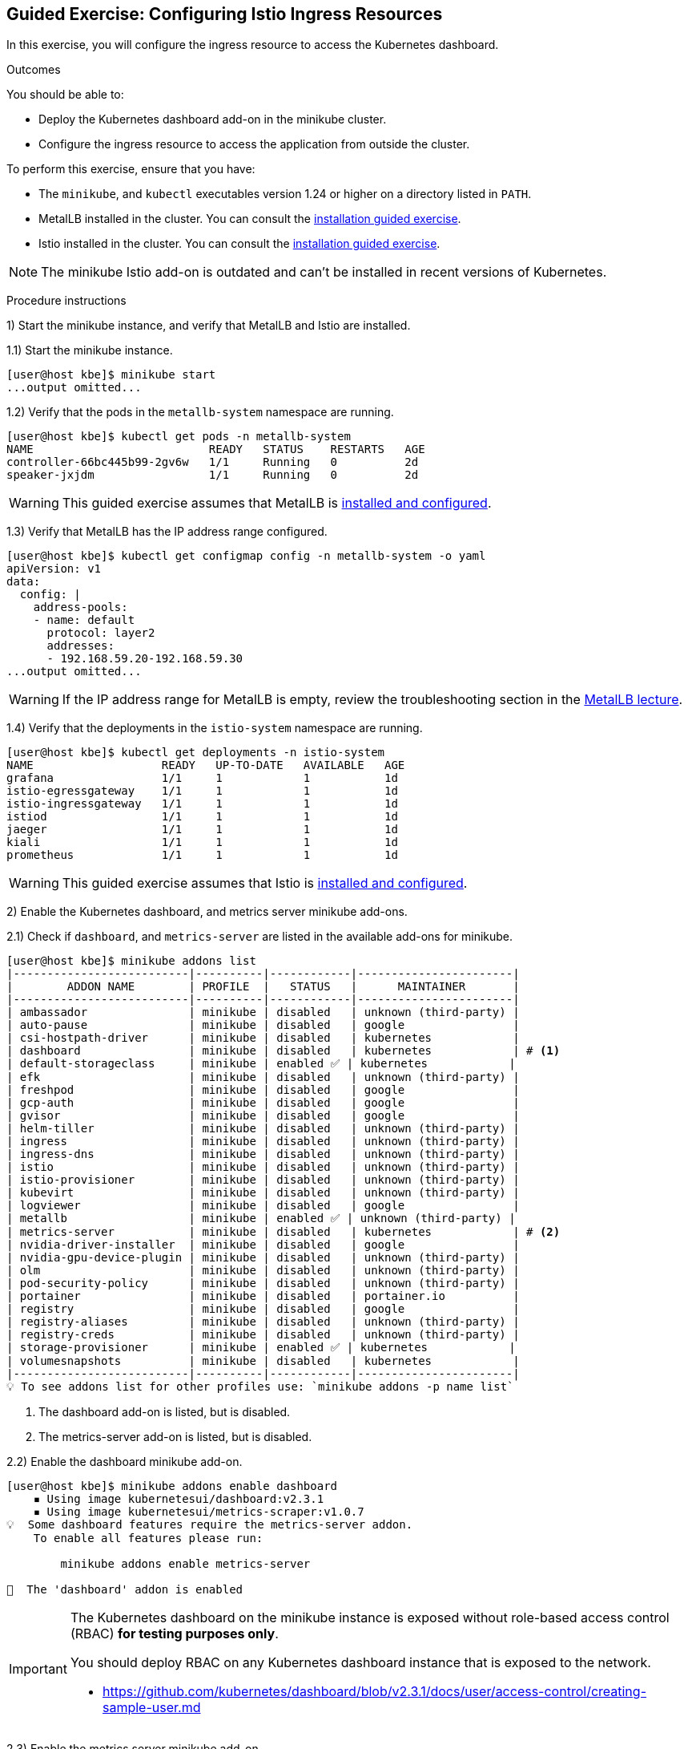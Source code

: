 ifndef::backend-docbook5,backend-docbook45[:imagesdir: ../../..]

== Guided Exercise: Configuring Istio Ingress Resources

In this exercise, you will configure the ingress resource to access the Kubernetes dashboard.

Outcomes

You should be able to:

* Deploy the Kubernetes dashboard add-on in the minikube cluster.
* Configure the ingress resource to access the application from outside the cluster.

To perform this exercise, ensure that you have:

* The `minikube`, and `kubectl` executables version 1.24 or higher on a directory listed in `PATH`.
* MetalLB installed in the cluster.
You can consult the link:../../metallb/install[installation guided exercise].
* Istio installed in the cluster.
You can consult the link:../../istio/install[installation guided exercise].

[NOTE]
====
The minikube Istio add-on is outdated and can't be installed in recent versions of Kubernetes.
====

Procedure instructions

1) Start the minikube instance, and verify that MetalLB and Istio are installed.

1.1) Start the minikube instance.

[source,bash]
----
[user@host kbe]$ minikube start
...output omitted...
----

1.2) Verify that the pods in the `metallb-system` namespace are running.

[source,bash]
----
[user@host kbe]$ kubectl get pods -n metallb-system
NAME                          READY   STATUS    RESTARTS   AGE
controller-66bc445b99-2gv6w   1/1     Running   0          2d
speaker-jxjdm                 1/1     Running   0          2d
----

[WARNING]
====
This guided exercise assumes that MetalLB is link:../../metallb/install[installed and configured].
====

1.3) Verify that MetalLB has the IP address range configured.

[source,bash]
----
[user@host kbe]$ kubectl get configmap config -n metallb-system -o yaml
apiVersion: v1
data:
  config: |
    address-pools:
    - name: default
      protocol: layer2
      addresses:
      - 192.168.59.20-192.168.59.30
...output omitted...
----

[WARNING]
====
If the IP address range for MetalLB is empty, review the troubleshooting section in the link:../../metallb/metallb[MetalLB lecture].
====

1.4) Verify that the deployments in the `istio-system` namespace are running.

[source,bash]
----
[user@host kbe]$ kubectl get deployments -n istio-system
NAME                   READY   UP-TO-DATE   AVAILABLE   AGE
grafana                1/1     1            1           1d
istio-egressgateway    1/1     1            1           1d
istio-ingressgateway   1/1     1            1           1d
istiod                 1/1     1            1           1d
jaeger                 1/1     1            1           1d
kiali                  1/1     1            1           1d
prometheus             1/1     1            1           1d
----

[WARNING]
====
This guided exercise assumes that Istio is link:../../istio/install[installed and configured].
====



2) Enable the Kubernetes dashboard, and metrics server minikube add-ons.

2.1) Check if `dashboard`, and `metrics-server` are listed in the available add-ons for minikube.

[source,bash]
----
[user@host kbe]$ minikube addons list
|--------------------------|----------|------------|-----------------------|
|        ADDON NAME        | PROFILE  |   STATUS   |      MAINTAINER       |
|--------------------------|----------|------------|-----------------------|
| ambassador               | minikube | disabled   | unknown (third-party) |
| auto-pause               | minikube | disabled   | google                |
| csi-hostpath-driver      | minikube | disabled   | kubernetes            |
| dashboard                | minikube | disabled   | kubernetes            | # <1>
| default-storageclass     | minikube | enabled ✅ | kubernetes            |
| efk                      | minikube | disabled   | unknown (third-party) |
| freshpod                 | minikube | disabled   | google                |
| gcp-auth                 | minikube | disabled   | google                |
| gvisor                   | minikube | disabled   | google                |
| helm-tiller              | minikube | disabled   | unknown (third-party) |
| ingress                  | minikube | disabled   | unknown (third-party) |
| ingress-dns              | minikube | disabled   | unknown (third-party) |
| istio                    | minikube | disabled   | unknown (third-party) |
| istio-provisioner        | minikube | disabled   | unknown (third-party) |
| kubevirt                 | minikube | disabled   | unknown (third-party) |
| logviewer                | minikube | disabled   | google                |
| metallb                  | minikube | enabled ✅ | unknown (third-party) |
| metrics-server           | minikube | disabled   | kubernetes            | # <2>
| nvidia-driver-installer  | minikube | disabled   | google                |
| nvidia-gpu-device-plugin | minikube | disabled   | unknown (third-party) |
| olm                      | minikube | disabled   | unknown (third-party) |
| pod-security-policy      | minikube | disabled   | unknown (third-party) |
| portainer                | minikube | disabled   | portainer.io          |
| registry                 | minikube | disabled   | google                |
| registry-aliases         | minikube | disabled   | unknown (third-party) |
| registry-creds           | minikube | disabled   | unknown (third-party) |
| storage-provisioner      | minikube | enabled ✅ | kubernetes            |
| volumesnapshots          | minikube | disabled   | kubernetes            |
|--------------------------|----------|------------|-----------------------|
💡 To see addons list for other profiles use: `minikube addons -p name list`
----
<1> The dashboard add-on is listed, but is disabled.
<2> The metrics-server add-on is listed, but is disabled.

2.2) Enable the dashboard minikube add-on.

[source,bash]
----
[user@host kbe]$ minikube addons enable dashboard
    ▪ Using image kubernetesui/dashboard:v2.3.1
    ▪ Using image kubernetesui/metrics-scraper:v1.0.7
💡  Some dashboard features require the metrics-server addon.
    To enable all features please run:

	minikube addons enable metrics-server

🌟  The 'dashboard' addon is enabled
----

[IMPORTANT]
====
The Kubernetes dashboard on the minikube instance is exposed without role-based access control (RBAC) *for testing purposes only*.

You should deploy RBAC on any Kubernetes dashboard instance that is exposed to the network.

* https://github.com/kubernetes/dashboard/blob/v2.3.1/docs/user/access-control/creating-sample-user.md
====

2.3) Enable the metrics server minikube add-on.

[source,bash]
----
[user@host kbe]$ minikube addons enable metrics-server
    ▪ Using image k8s.gcr.io/metrics-server/metrics-server:v0.4.2
🌟  The 'metrics-server' addon is enabled
----

2.4) Wait until the deployments in the `kubernetes-dashboard` and `kube-system` namespaces are ready.

[source,bash]
----
[user@host kbe]$ kubectl get deployments -n kubernetes-dashboard
NAME                        READY   UP-TO-DATE   AVAILABLE   AGE
dashboard-metrics-scraper   1/1     1            1           60s
kubernetes-dashboard        1/1     1            1           60s

[user@host kbe]$ kubectl get deployments -n kube-system
NAME             READY   UP-TO-DATE   AVAILABLE   AGE
coredns          1/1     1            1           2d
metrics-server   1/1     1            1           50s
----

[NOTE]
====
You might need to repeat the commands until the desired conditions are reached.
====

2.5) List the services in the `kubernetes-dashboard`, and `kube-system` namespaces.

[source,bash]
----
[user@host kbe]$ kubectl get services -n kubernetes-dashboard
NAME                       TYPE       CLUSTER-IP     EXTERNAL-IP  PORT(S)   AGE
dashboard-metrics-scraper  ClusterIP  10.111.37.183  <none>       8000/TCP  5m
kubernetes-dashboard       ClusterIP  10.106.151.75  <none>       80/TCP    5m

[user@host kbe]$ kubectl get services -n kube-system
NAME           TYPE      CLUSTER-IP     EXTERNAL-IP PORT(S)                 AGE
kube-dns       ClusterIP 10.96.0.10     <none>      53/UDP,53/TCP,9153/TCP  2d
metrics-server ClusterIP 10.105.213.184 <none>      443/TCP                 5m
----



3) Retrieve the Istio ingress IP address and port.

[WARNING]
====
This GE assumes that the IP address for the ingress load balancer service is provided by MetalLB.
If MetalLB is not deployed, then the service internal IP address and node port number should be used instead.
====

3.1) Get the Istio ingress IP address.

[source,bash]
----
[user@host kbe]$ kubectl get service istio-ingressgateway \
  -n istio-system \
  -o jsonpath='{.status.loadBalancer.ingress[0].ip}{"\n"}'
192.168.59.20

[user@host kbe]$ export INGRESS_HOST="192.168.59.20"
----

[NOTE]
====
You can export the IP address using a single command.

[source,bash]
----
[user@host kbe]$ export INGRESS_HOST=$(kubectl get service \
  istio-ingressgateway -n istio-system \
  -o jsonpath='{.status.loadBalancer.ingress[0].ip}')
----
====

3.2) Get the Istio ingress port numbers for the HTTP and HTTPS endpoints.
The service ports match the standard port numbers because MetalLB provided an IP address for the Istio load balancer service.

[source,bash]
----
[user@host kbe]$ kubectl get service istio-ingressgateway \
  -n istio-system \
  -o jsonpath='{.spec.ports[?(@.name=="http2")].port}{"\n"}'
80

[user@host kbe]$ export INGRESS_PORT="80"

[user@host kbe]$ kubectl get service istio-ingressgateway \
  -n istio-system \
  -o jsonpath='{.spec.ports[?(@.name=="https")].port}{"\n"}'
443

[user@host kbe]$ export SECURE_INGRESS_PORT="443"
----

[NOTE]
====
You can export the port numbers using a single command.

[source,bash]
----
[user@host kbe]$ export INGRESS_PORT=$(kubectl get service \
  istio-ingressgateway -n istio-system \
  -o jsonpath='{.spec.ports[?(@.name=="http2")].port}')

[user@host kbe]$ export SECURE_INGRESS_PORT=$(kubectl get service \
  istio-ingressgateway -n istio-system \
  -o jsonpath='{.spec.ports[?(@.name=="https")].port}')
----
====



4) Prepare the Kubernetes dashboard namespace for Istio.

4.1) Enable the sidecar injection for the `kubernetes-dashboard` namespace.
This allows Istio to add an `istio-proxy` container on each pod to control ingress and egress traffic.

[source,bash]
----
[user@host kbe]$ kubectl label namespace kubernetes-dashboard istio-injection=enabled --overwrite
namespace/kubernetes-dashboard labeled
----

4.2) Get the list of pods and deployments on the `kubernetes-dashboard` namespace.
The *ready* status displays `1/1` indicating that there is only one container running on each pod.

[source,bash]
----
[user@host kbe]$ kubectl get pods -n kubernetes-dashboard
NAME                                         READY   STATUS    RESTARTS   AGE
dashboard-metrics-scraper-5594458c94-wnxhp   1/1     Running   0          10m
kubernetes-dashboard-654cf69797-gzfg6        1/1     Running   0          10m

[user@host kbe]$ kubectl get deployments -n kubernetes-dashboard
NAME                        READY   UP-TO-DATE   AVAILABLE   AGE
dashboard-metrics-scraper   1/1     1            1           10m
kubernetes-dashboard        1/1     1            1           10m
----

4.2) Restart all deployments in the `kubernetes-dashboard` namespace to inject the `istio-proxy` container into all pods.

[source,bash]
----
[user@host kbe]$ kubectl rollout restart deployment kubernetes-dashboard -n kubernetes-dashboard
deployment.apps/kubernetes-dashboard restarted

[user@host kbe]$ kubectl rollout restart deployment dashboard-metrics-scraper -n kubernetes-dashboard
deployment.apps/dashboard-metrics-scraper restarted
----

4.3) Wait until all the pods in the `kubernetes-dashboard` namespace are ready.
The *ready* status displays `2/2` indicating that there are now two containers running on each pod.

[source,bash]
----
[user@host kbe]$ kubectl get pods -n kubernetes-dashboard
NAME                                         READY   STATUS    RESTARTS     AGE
dashboard-metrics-scraper-79d469dbbf-kn7sz   2/2     Running   0            90s
kubernetes-dashboard-556974bd8c-xcm9p        2/2     Running   1 (2m ago)   2m2s
----

[NOTE]
====
You might need to repeat the command until the desired condition is reached.
====

4.4) List the container names of each pod in the `kubernetes-dashboard` namespace.
The `istio-proxy` container is listed.

[source,bash]
----
[user@host kbe]$ kubectl get pods -n kubernetes-dashboard \
  -l "k8s-app=kubernetes-dashboard" \
  -o jsonpath='{.items[*].spec.containers[*].name}{"\n"}'
kubernetes-dashboard istio-proxy

[user@host kbe]$ kubectl get pods -n kubernetes-dashboard \
  -l "k8s-app=dashboard-metrics-scraper" \
  -o jsonpath='{.items[*].spec.containers[*].name}{"\n"}'
dashboard-metrics-scraper istio-proxy
----



5) Configure Istio ingress for the Kubernetes dashboard.

5.1) List the IP address of the ingress host that you obtained previously.

[source,bash]
----
[user@host kbe]$ printenv INGRESS_HOST
192.168.59.20
----

5.2) List the information for the `kubernetes-dashboard` service.

[source,bash]
----
[user@host kbe]$ kubectl get service kubernetes-dashboard -n kubernetes-dashboard
NAME                   TYPE        CLUSTER-IP      EXTERNAL-IP   PORT(S)   AGE
kubernetes-dashboard   ClusterIP   10.98.184.102   <none>        80/TCP    20h
----

5.3) Create a file named `dashboard-ingress.yaml` with the following content.

* Replace the `192.168.59.20` string with your value for `INGRESS_HOST`.

[source,yaml]
----
---
apiVersion: networking.k8s.io/v1
kind: Ingress
metadata:
  name: kubernetes-dashboard
  namespace: kubernetes-dashboard
  annotations:
    kubernetes.io/ingress.class: istio  # <1>
spec:
  rules:
  - host: dashboard.192.168.59.20.nip.io  # <2>
    http:
      paths:
      - path: /
        pathType: Prefix
        backend:
          service:
            name: kubernetes-dashboard  # <3>
            port:
              number: 80  # <4>
----
<1> The annotation is required to tell the Istio gateway controller that it should handle this ingress resource, otherwise it will be ignored.
<2> DNS host name where the ingress will serve traffic.
<3> Backend service name.
<4> Backend service port number.

[NOTE]
====
The YAML indentation in this file is set to *two white spaces*.

There is a `dashboard-ingress.yaml` file in the KBE repository in case you want to check for syntax errors.

* https://github.com/openshift-evangelists/kbe/raw/main/specs/istio/dashboard-ingress.yaml
====

5.4) Apply the YAML manifest to create the ingress resource.

[source,bash]
----
[user@host kbe]$ kubectl apply -n kubernetes-dashboard -f dashboard-ingress.yaml
ingress.networking.k8s.io/kubernetes-dashboard created
----

5.5) List the ingress resources in the `kubernetes-dashboard` namespace

[source,bash]
----
[user@host kbe]$ kubectl get ingresses -n kubernetes-dashboard
NAME                  CLASS  HOSTS                           ADDRESS  PORTS  AGE
kubernetes-dashboard  istio  dashboard.192.168.59.20.nip.io           80     60s
----

[IMPORTANT]
====
The Kubernetes dashboard on the minikube instance is exposed on an HTTP endpoint without SSL *for testing purposes only*.

You should deploy any Kubernetes dashboard instance that is exposed to the network with an SSL endpoint.

* https://istio.io/latest/docs/tasks/traffic-management/ingress/secure-ingress/
====

5.6) Verify that the backend service responds.

* Replace the `192.168.59.20` string with your value for `INGRESS_HOST`.

[source,bash]
----
[user@host kbe]$ printenv INGRESS_HOST
192.168.59.20

[user@host kbe]$ curl -vk# 'http://dashboard.192.168.59.20.nip.io/' | egrep '</?title>'
*   Trying 192.168.59.20...
* TCP_NODELAY set
* Connected to dashboard.192.168.59.20.nip.io (192.168.59.20) port 80 (#0)
> GET / HTTP/1.1
> Host: dashboard.192.168.59.20.nip.io
> User-Agent: curl/7.61.1
> Accept: */*
>
< HTTP/1.1 200 OK
< accept-ranges: bytes
< cache-control: no-cache, no-store, must-revalidate
< content-length: 1338
< content-type: text/html; charset=utf-8
< last-modified: Wed, 16 Jun 2021 10:53:38 GMT
< date: Mon, 14 Feb 2022 22:43:50 GMT
< x-envoy-upstream-service-time: 0
< server: istio-envoy
<
{ [1338 bytes data]
######################################################################### 100.0%
* Connection #0 to host dashboard.192.168.59.20.nip.io left intact

<title>Kubernetes Dashboard</title>
----

5.7) Visit the service URL with a web browser to see the page.

* `pass:[<uri>http://dashboard.192.168.59.20.nip.io/</uri>]`
* Replace the `192.168.59.20` string with your value for `INGRESS_HOST`.

[options="header", cols="^1a"]
|===
| Kubernetes dashboard served with Istio ingress
| image::img/istio/ingress-001-kubernetes-dashboard.png[width="100%",align="center",alt="Kubernetes dashboard served with Istio ingress"]
|===



6) Cleanup.

6.1) Delete the Kubernetes dashboard ingress resource.

----
[user@host kbe]$ kubectl delete ingress kubernetes-dashboard -n kubernetes-dashboard
ingress.networking.k8s.io "kubernetes-dashboard" deleted
----

6.2) Remove the label from the `kubernetes-dashboard` namespace.

[source,bash]
----
[user@host kbe]$ kubectl label namespace kubernetes-dashboard istio-injection-
namespace/kubernetes-dashboard labeled
----

[NOTE]
====
The dash at the end of the command is used to instruct `kubectl` to remove the label.
====

6.3) Restart all deployments in the `kubernetes-dashboard` namespace to create new pods without the `istio-proxy` container.

[source,bash]
----
[user@host kbe]$ kubectl rollout restart deployment kubernetes-dashboard -n kubernetes-dashboard
deployment.apps/kubernetes-dashboard restarted

[user@host kbe]$ kubectl rollout restart deployment dashboard-metrics-scraper -n kubernetes-dashboard
deployment.apps/dashboard-metrics-scraper restarted
----

This concludes the guided exercise.

''''''''''''''''''''''''''''''''''''''''''''''''''''''''''''''''''''''''''''''''

References

* https://istio.io/latest/docs/tasks/traffic-management/ingress/kubernetes-ingress/
* https://istio.io/latest/docs/tasks/traffic-management/ingress/secure-ingress/
* https://kubernetes.io/docs/tasks/access-application-cluster/web-ui-dashboard/
* https://github.com/kubernetes/dashboard/tree/v2.3.1
* https://github.com/kubernetes/dashboard/blob/v2.3.1/docs/user/access-control/creating-sample-user.md
* https://github.com/kubernetes-sigs/metrics-server/tree/v0.4.2

[cols="^1a,^8a,^1a",options="footer",frame="none",grid="none",align="center",halign="center",valign="middle"]
|===
| link:../install[Previous]
| link:../../../[Home]
| link:../gateway-virtualservice[Next]
|===
